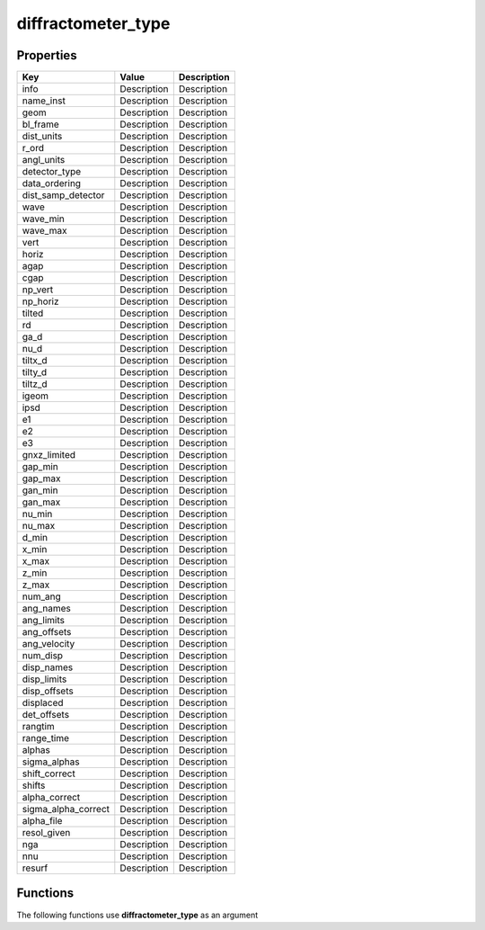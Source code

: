 ###################
diffractometer_type
###################


Properties
----------
.. list-table::
   :header-rows: 1

   * - Key
     - Value
     - Description
   * - info
     - Description
     - Description
   * - name_inst
     - Description
     - Description
   * - geom
     - Description
     - Description
   * - bl_frame
     - Description
     - Description
   * - dist_units
     - Description
     - Description
   * - r_ord
     - Description
     - Description
   * - angl_units
     - Description
     - Description
   * - detector_type
     - Description
     - Description
   * - data_ordering
     - Description
     - Description
   * - dist_samp_detector
     - Description
     - Description
   * - wave
     - Description
     - Description
   * - wave_min
     - Description
     - Description
   * - wave_max
     - Description
     - Description
   * - vert
     - Description
     - Description
   * - horiz
     - Description
     - Description
   * - agap
     - Description
     - Description
   * - cgap
     - Description
     - Description
   * - np_vert
     - Description
     - Description
   * - np_horiz
     - Description
     - Description
   * - tilted
     - Description
     - Description
   * - rd
     - Description
     - Description
   * - ga_d
     - Description
     - Description
   * - nu_d
     - Description
     - Description
   * - tiltx_d
     - Description
     - Description
   * - tilty_d
     - Description
     - Description
   * - tiltz_d
     - Description
     - Description
   * - igeom
     - Description
     - Description
   * - ipsd
     - Description
     - Description
   * - e1
     - Description
     - Description
   * - e2
     - Description
     - Description
   * - e3
     - Description
     - Description
   * - gnxz_limited
     - Description
     - Description
   * - gap_min
     - Description
     - Description
   * - gap_max
     - Description
     - Description
   * - gan_min
     - Description
     - Description
   * - gan_max
     - Description
     - Description
   * - nu_min
     - Description
     - Description
   * - nu_max
     - Description
     - Description
   * - d_min
     - Description
     - Description
   * - x_min
     - Description
     - Description
   * - x_max
     - Description
     - Description
   * - z_min
     - Description
     - Description
   * - z_max
     - Description
     - Description
   * - num_ang
     - Description
     - Description
   * - ang_names
     - Description
     - Description
   * - ang_limits
     - Description
     - Description
   * - ang_offsets
     - Description
     - Description
   * - ang_velocity
     - Description
     - Description
   * - num_disp
     - Description
     - Description
   * - disp_names
     - Description
     - Description
   * - disp_limits
     - Description
     - Description
   * - disp_offsets
     - Description
     - Description
   * - displaced
     - Description
     - Description
   * - det_offsets
     - Description
     - Description
   * - rangtim
     - Description
     - Description
   * - range_time
     - Description
     - Description
   * - alphas
     - Description
     - Description
   * - sigma_alphas
     - Description
     - Description
   * - shift_correct
     - Description
     - Description
   * - shifts
     - Description
     - Description
   * - alpha_correct
     - Description
     - Description
   * - sigma_alpha_correct
     - Description
     - Description
   * - alpha_file
     - Description
     - Description
   * - resol_given
     - Description
     - Description
   * - nga
     - Description
     - Description
   * - nnu
     - Description
     - Description
   * - resurf
     - Description
     - Description

Functions
---------
The following functions use **diffractometer_type** as an argument
